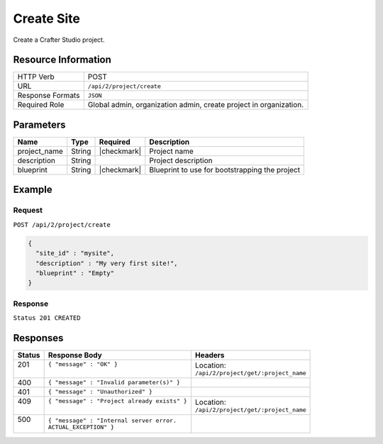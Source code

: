 .. .. include:: /includes/unicode-checkmark.rst

.. _crafter-studio-api-project-create:

===========
Create Site
===========

Create a Crafter Studio project.

--------------------
Resource Information
--------------------

+----------------------------+-------------------------------------------------------------------+
|| HTTP Verb                 || POST                                                             |
+----------------------------+-------------------------------------------------------------------+
|| URL                       || ``/api/2/project/create``                                        |
+----------------------------+-------------------------------------------------------------------+
|| Response Formats          || ``JSON``                                                         |
+----------------------------+-------------------------------------------------------------------+
|| Required Role             || Global admin, organization admin, create project in organization.|
+----------------------------+-------------------------------------------------------------------+

----------
Parameters
----------

+---------------+-------------+---------------+--------------------------------------------------+
|| Name         || Type       || Required     || Description                                     |
+===============+=============+===============+==================================================+
|| project_name || String     || |checkmark|  || Project name                                    |
+---------------+-------------+---------------+--------------------------------------------------+
|| description  || String     ||              || Project description                             |
+---------------+-------------+---------------+--------------------------------------------------+
|| blueprint    || String     || |checkmark|  || Blueprint to use for bootstrapping the project  |
+---------------+-------------+---------------+--------------------------------------------------+

-------
Example
-------

^^^^^^^
Request
^^^^^^^

``POST /api/2/project/create``

.. code-block:: json

  {
    "site_id" : "mysite",
    "description" : "My very first site!",
    "blueprint" : "Empty"
  }

^^^^^^^^
Response
^^^^^^^^

``Status 201 CREATED``

---------
Responses
---------

+---------+---------------------------------------------------+-------------------------------------------+
|| Status || Response Body                                    || Headers                                  |
+=========+===================================================+===========================================+
|| 201    || ``{ "message" : "OK" }``                         || Location:                                |
||        ||                                                  || ``/api/2/project/get/:project_name``     |
+---------+---------------------------------------------------+-------------------------------------------+
|| 400    || ``{ "message" : "Invalid parameter(s)" }``       ||                                          |
+---------+---------------------------------------------------+-------------------------------------------+
|| 401    || ``{ "message" : "Unauthorized" }``               ||                                          |
+---------+---------------------------------------------------+-------------------------------------------+
|| 409    || ``{ "message" : "Project already exists" }``     || Location:                                |
||        ||                                                  || ``/api/2/project/get/:project_name``     |
+---------+---------------------------------------------------+-------------------------------------------+
|| 500    || ``{ "message" : "Internal server error.``        ||                                          |
||        || ``ACTUAL_EXCEPTION" }``                          ||                                          |
+---------+---------------------------------------------------+-------------------------------------------+
